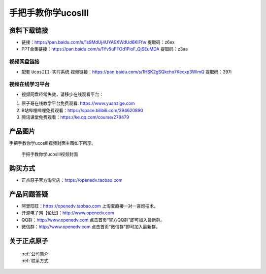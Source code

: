 
手把手教你学ucosIII
================================================

资料下载链接
------------

- 链接：https://pan.baidu.com/s/1s9MdUj4UYA9XWdUd6KIFfw  提取码：z6ex

- PPT合集链接：https://pan.baidu.com/s/1Yv5uFFOd1PioF_QjSEuMDA  提取码：z3aa  

视频网盘链接
^^^^^^^^^^^
   
-  配套 ``UcosIII-实时系统`` 视频链接：https://pan.baidu.com/s/1HSK2gSQkcho7Kecxp3WlmQ 提取码：397i  
   

视频在线学习平台
^^^^^^^^^^^^^^^^^
- 视频网盘经常失效，请移步在线观看平台：

1. 原子哥在线教学平台免费观看: https://www.yuanzige.com
#. B站哔哩哔哩免费观看：https://space.bilibili.com/394620890
#. 腾讯课堂免费观看：https://ke.qq.com/course/278479


产品图片
--------

手把手教你学ucosIII视频封面主图如下所示。

.. _pic_major_UCOSIII:

.. figure:: media/UCOSIII.png


   
 手把手教你学ucosIII视频封面


购买方式
--------

- 正点原子官方淘宝店：https://openedv.taobao.com 



产品问题答疑
------------

- 阿里旺旺：https://openedv.taobao.com 上淘宝直接一对一咨询技术。  
- 开源电子网【论坛】：http://www.openedv.com 
- QQ群：http://www.openedv.com   点击首页“官方QQ群”即可加入最新群。 
- 微信群：http://www.openedv.com 点击首页“微信群”即可加入最新群。
  


关于正点原子  
-----------------

 | :ref:`公司简介` 
 | :ref:`联系方式`
